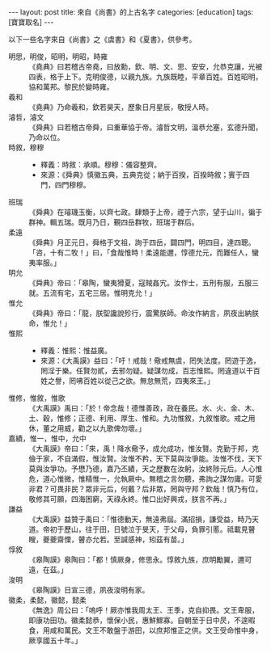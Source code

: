 #+BEGIN_HTML
---
layout: post
title: 來自《尚書》的上古名字
categories: [education]
tags: [寶寶取名]
---
#+END_HTML

以下一些名字來自《尚書》之《虞書》和《夏書》，供參考。

- 明思，明俊，昭明，明昭，時雍 :: 《堯典》曰若稽古帝堯，曰放勳，欽、明、文、思、安安，允恭克讓，光被四表，格于上下。克明俊德，以親九族。九族既睦，平章百姓。百姓昭明，協和萬邦。黎民於變時雍。
- 羲和 :: 《堯典》乃命羲和，欽若昊天，歷象日月星辰，敬授人時。
- 濬哲，濬文 :: 《舜典》曰若稽古帝舜，曰重華協于帝。濬哲文明，溫恭允塞，玄德升聞，乃命以位。
- 時敘，穆穆 :: 
  - 釋義：時敘：承順。穆穆：儀容整齊。
  - 來源：《舜典》慎徽五典，五典克從；納于百揆，百揆時敘；賓于四門，四門穆穆。
- 班瑞 :: 《舜典》在璿璣玉衡，以齊七政。肆類于上帝，禋于六宗，望于山川，徧于群神。輯五瑞。既月乃日，覲四岳群牧，班瑞于群后。
- 柔遠 :: 《舜典》月正元日，舜格于文祖，詢于四岳，闢四門，明四目，達四聰。「咨，十有二牧！」曰，「食哉惟時！柔遠能邇，惇德允元，而難任人，蠻夷率服。」
- 明允 :: 《舜典》帝曰：「皋陶，蠻夷猾夏，寇賊姦宄。汝作士，五刑有服，五服三就。五流有宅，五宅三居。惟明克允！」
- 惟允 :: 《舜典》帝曰：「龍，朕堲讒說殄行，震驚朕師。命汝作納言，夙夜出納朕命，惟允！」
- 惟熙 ::
  - 釋義：惟熙：惟益廣。 
  - 來源：《大禹謨》益曰：「吁！戒哉！儆戒無虞，罔失法度。罔遊于逸，罔淫于樂。任賢勿貳，去邪勿疑。疑謀勿成，百志惟熙。罔違道以干百姓之譽，罔咈百姓以從己之欲。無怠無荒，四夷來王。」
- 惟修，惟敘，惟歌 :: 《大禹謨》禹曰：「於！帝念哉！德惟善政，政在養民。水、火、金、木、土、穀，惟修；正德、利用、厚生、惟和。九功惟敘，九敘惟歌。戒之用休，董之用威，勸之以九歌俾勿壞。」
- 嘉績，惟一，惟中，允中 ::  《大禹謨》帝曰：「來，禹！降水儆予，成允成功，惟汝賢。克勤于邦，克儉于家，不自滿假，惟汝賢。汝惟不矜，天下莫與汝爭能。汝惟不伐，天下莫與汝爭功。予懋乃德，嘉乃丕績，天之歷數在汝躬，汝終陟元后。人心惟危，道心惟微，惟精惟一，允執厥中。無稽之言勿聽，弗詢之謀勿庸。可愛非君？可畏非民？眾非元后，何戴？后非眾，罔與守邦？欽哉！慎乃有位，敬修其可願，四海困窮，天祿永終。惟口出好興戎，朕言不再。」
- 謙益 ::  《大禹謨》益贊于禹曰：「惟德動天，無遠弗屆。滿招損，謙受益，時乃天道。帝初于歷山，往于田，日號泣于旻天，于父母，負罪引慝。祗載見瞽瞍，夔夔齋慄，瞽亦允若。至諴感神，矧茲有苗。」
- 惇敘 :: 《皋陶謨》皋陶曰：「都！慎厥身，修思永。惇敘九族，庶明勵翼，邇可遠，在茲。」
- 浚明 :: 《皋陶謨》日宣三德，夙夜浚明有家。
- 徽柔，柔懿，徽懿，懿柔 :: 《無逸》周公曰：「嗚呼！厥亦惟我周太王、王季，克自抑畏。文王卑服，即康功田功。徽柔懿恭，懷保小民，惠鮮鰥寡。自朝至于日中昃，不遑暇食，用咸和萬民。文王不敢盤于游田，以庶邦惟正之供。文王受命惟中身，厥享國五十年。」
